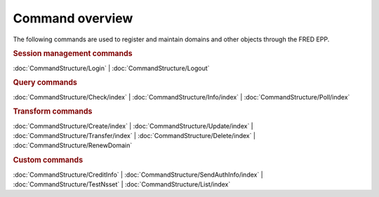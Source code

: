 
.. _FRED-EPPRef-CmdOverview:

Command overview
----------------

The following commands are used to register and maintain domains and other
objects through the FRED EPP.

.. rubric:: Session management commands

:doc:`CommandStructure/Login`
| :doc:`CommandStructure/Logout`

.. rubric:: Query commands

:doc:`CommandStructure/Check/index`
| :doc:`CommandStructure/Info/index`
| :doc:`CommandStructure/Poll/index`

.. rubric:: Transform commands

:doc:`CommandStructure/Create/index`
| :doc:`CommandStructure/Update/index`
| :doc:`CommandStructure/Transfer/index`
| :doc:`CommandStructure/Delete/index`
| :doc:`CommandStructure/RenewDomain`

.. rubric:: Custom commands

:doc:`CommandStructure/CreditInfo`
| :doc:`CommandStructure/SendAuthInfo/index`
| :doc:`CommandStructure/TestNsset`
| :doc:`CommandStructure/List/index`
